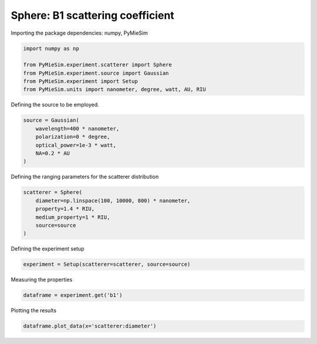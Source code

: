 
.. DO NOT EDIT.
.. THIS FILE WAS AUTOMATICALLY GENERATED BY SPHINX-GALLERY.
.. TO MAKE CHANGES, EDIT THE SOURCE PYTHON FILE:
.. "gallery/experiment/sphere_b1_vs_diameter.py"
.. LINE NUMBERS ARE GIVEN BELOW.

.. only:: html

    .. note::
        :class: sphx-glr-download-link-note

        :ref:`Go to the end <sphx_glr_download_gallery_experiment_sphere_b1_vs_diameter.py>`
        to download the full example code

.. rst-class:: sphx-glr-example-title

.. _sphx_glr_gallery_experiment_sphere_b1_vs_diameter.py:


Sphere: B1 scattering coefficient
=================================

.. GENERATED FROM PYTHON SOURCE LINES 9-10

Importing the package dependencies: numpy, PyMieSim

.. GENERATED FROM PYTHON SOURCE LINES 10-17

.. code-block:: python3

    import numpy as np

    from PyMieSim.experiment.scatterer import Sphere
    from PyMieSim.experiment.source import Gaussian
    from PyMieSim.experiment import Setup
    from PyMieSim.units import nanometer, degree, watt, AU, RIU








.. GENERATED FROM PYTHON SOURCE LINES 18-19

Defining the source to be employed.

.. GENERATED FROM PYTHON SOURCE LINES 19-25

.. code-block:: python3

    source = Gaussian(
        wavelength=400 * nanometer,
        polarization=0 * degree,
        optical_power=1e-3 * watt,
        NA=0.2 * AU
    )







.. GENERATED FROM PYTHON SOURCE LINES 26-27

Defining the ranging parameters for the scatterer distribution

.. GENERATED FROM PYTHON SOURCE LINES 27-34

.. code-block:: python3

    scatterer = Sphere(
        diameter=np.linspace(100, 10000, 800) * nanometer,
        property=1.4 * RIU,
        medium_property=1 * RIU,
        source=source
    )








.. GENERATED FROM PYTHON SOURCE LINES 35-36

Defining the experiment setup

.. GENERATED FROM PYTHON SOURCE LINES 36-38

.. code-block:: python3

    experiment = Setup(scatterer=scatterer, source=source)








.. GENERATED FROM PYTHON SOURCE LINES 39-40

Measuring the properties

.. GENERATED FROM PYTHON SOURCE LINES 40-42

.. code-block:: python3

    dataframe = experiment.get('b1')





.. rst-class:: sphx-glr-script-out

 .. code-block:: none

    dict_keys(['source:wavelength', 'source:polarization', 'source:NA', 'source:optical_power', 'scatterer:medium_property', 'scatterer:diameter', 'scatterer:property'])




.. GENERATED FROM PYTHON SOURCE LINES 43-44

Plotting the results

.. GENERATED FROM PYTHON SOURCE LINES 44-45

.. code-block:: python3

    dataframe.plot_data(x='scatterer:diameter')



.. image-sg:: /gallery/experiment/images/sphx_glr_sphere_b1_vs_diameter_001.png
   :alt: sphere b1 vs diameter
   :srcset: /gallery/experiment/images/sphx_glr_sphere_b1_vs_diameter_001.png
   :class: sphx-glr-single-img






.. rst-class:: sphx-glr-timing

   **Total running time of the script:** (0 minutes 1.059 seconds)


.. _sphx_glr_download_gallery_experiment_sphere_b1_vs_diameter.py:

.. only:: html

  .. container:: sphx-glr-footer sphx-glr-footer-example




    .. container:: sphx-glr-download sphx-glr-download-python

      :download:`Download Python source code: sphere_b1_vs_diameter.py <sphere_b1_vs_diameter.py>`

    .. container:: sphx-glr-download sphx-glr-download-jupyter

      :download:`Download Jupyter notebook: sphere_b1_vs_diameter.ipynb <sphere_b1_vs_diameter.ipynb>`


.. only:: html

 .. rst-class:: sphx-glr-signature

    `Gallery generated by Sphinx-Gallery <https://sphinx-gallery.github.io>`_
